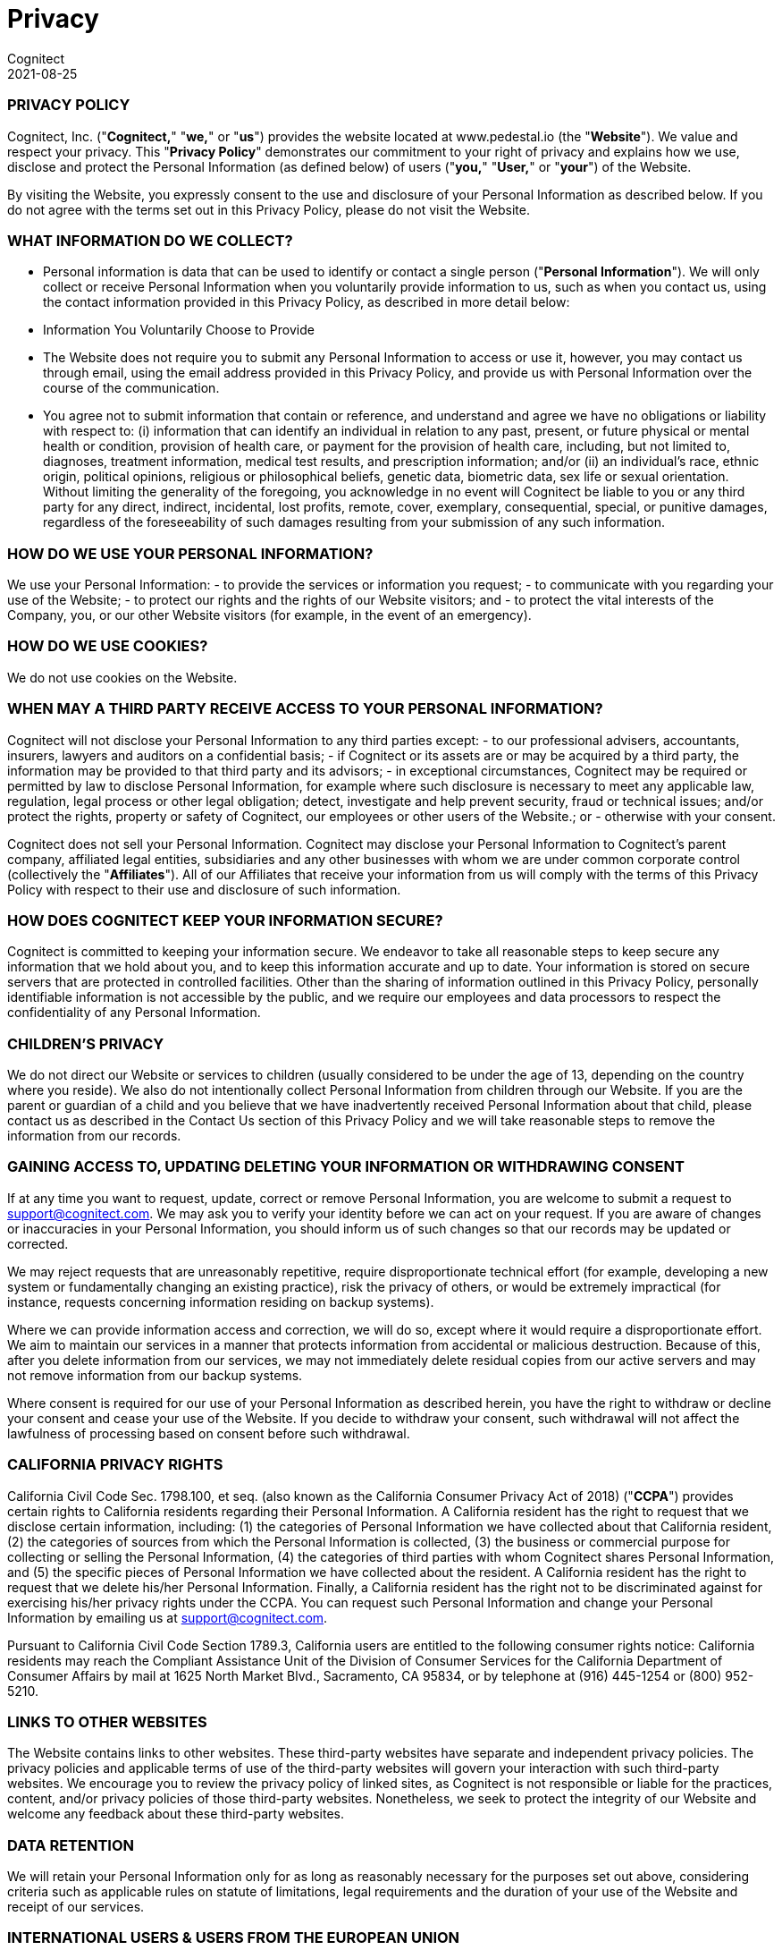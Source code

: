 = Privacy
Cognitect
2021-08-25
:jbake-type: page
:toc: macro
:icons: font

ifdef::env-github,env-browser[:outfilesuffix: .adoc]

=== PRIVACY POLICY ===

Cognitect, Inc. ("**Cognitect,**" "**we,**" or "**us**") provides the website located at www.pedestal.io (the "**Website**").  We value and respect your privacy.  This "**Privacy Policy**" demonstrates our commitment to your right of privacy and explains how we use, disclose and protect the Personal Information (as defined below) of users ("**you,**" "**User,**" or "**your**") of the Website.

By visiting the Website, you expressly consent to the use and disclosure of your Personal Information as described below.  If you do not agree with the terms set out in this Privacy Policy, please do not visit the Website.

=== WHAT INFORMATION DO WE COLLECT? ===

- Personal information is data that can be used to identify or contact a single person ("**Personal Information**").  We will only collect or receive Personal Information when you voluntarily provide information to us, such as when you contact us, using the contact information provided in this Privacy Policy, as described in more detail below:

- Information You Voluntarily Choose to Provide
  - The Website does not require you to submit any Personal Information to access or use it, however, you may contact us through email, using the email address provided in this Privacy Policy, and provide us with Personal Information over the course of the communication.
  - You agree not to submit information that contain or reference, and understand and agree we have no obligations or liability with respect to: (i) information that can identify an individual in relation to any past, present, or future physical or mental health or condition, provision of health care, or payment for the provision of health care, including, but not limited to, diagnoses, treatment information, medical test results, and prescription information; and/or (ii) an individual’s race, ethnic origin, political opinions, religious or philosophical beliefs, genetic data, biometric data, sex life or sexual orientation.  Without limiting the generality of the foregoing, you acknowledge in no event will Cognitect be liable to you or any third party for any direct, indirect, incidental, lost profits, remote, cover, exemplary, consequential, special, or punitive damages, regardless of the foreseeability of such damages resulting from your submission of any such information.

=== HOW DO WE USE YOUR PERSONAL INFORMATION? ===

We use your Personal Information:
- to provide the services or information you request;
- to communicate with you regarding your use of the Website;
- to protect our rights and the rights of our Website visitors; and
- to protect the vital interests of the Company, you, or our other Website visitors (for example, in the event of an emergency).

=== HOW DO WE USE COOKIES?  ===

We do not use cookies on the Website.

=== WHEN MAY A THIRD PARTY RECEIVE ACCESS TO YOUR PERSONAL INFORMATION? ===

Cognitect will not disclose your Personal Information to any third parties except:
- to our professional advisers, accountants, insurers, lawyers and auditors on a confidential basis;
- if Cognitect or its assets are or may be acquired by a third party, the information may be provided to that third party and its advisors;
- in exceptional circumstances, Cognitect may be required or permitted by law to disclose Personal Information, for example where such disclosure is necessary to meet any applicable law, regulation, legal process or other legal obligation; detect, investigate and help prevent security, fraud or technical issues; and/or protect the rights, property or safety of Cognitect, our employees or other users of the Website.; or
- otherwise with your consent.

Cognitect does not sell your Personal Information.
Cognitect may disclose your Personal Information to Cognitect’s parent company, affiliated legal entities, subsidiaries and any other businesses with whom we are under common corporate control (collectively the "**Affiliates**").  All of our Affiliates that receive your information from us will comply with the terms of this Privacy Policy with respect to their use and disclosure of such information.

=== HOW DOES  COGNITECT KEEP YOUR INFORMATION SECURE? ===

Cognitect is committed to keeping your information secure.  We endeavor to take all reasonable steps to keep secure any information that we hold about you, and to keep this information accurate and up to date.  Your information is stored on secure servers that are protected in controlled facilities.  Other than the sharing of information outlined in this Privacy Policy, personally identifiable information is not accessible by the public, and we require our employees and data processors to respect the confidentiality of any Personal Information.  

=== CHILDREN’S PRIVACY ===

We do not direct our Website or services to children (usually considered to be under the age of 13, depending on the country where you reside).  We also do not intentionally collect Personal Information from children through our Website.  If you are the parent or guardian of a child and you believe that we have inadvertently received Personal Information about that child, please contact us as described in the Contact Us section of this Privacy Policy and we will take reasonable steps to remove the information from our records.

=== GAINING ACCESS TO, UPDATING DELETING YOUR INFORMATION OR WITHDRAWING CONSENT ===

If at any time you want to request, update, correct or remove Personal Information, you are welcome to submit a request to mailto:support@cognitect.com[support@cognitect.com].  We may ask you to verify your identity before we can act on your request.  If you are aware of changes or inaccuracies in your Personal Information, you should inform us of such changes so that our records may be updated or corrected.

We may reject requests that are unreasonably repetitive, require disproportionate technical effort (for example, developing a new system or fundamentally changing an existing practice), risk the privacy of others, or would be extremely impractical (for instance, requests concerning information residing on backup systems).

Where we can provide information access and correction, we will do so, except where it would require a disproportionate effort.  We aim to maintain our services in a manner that protects information from accidental or malicious destruction.  Because of this, after you delete information from our services, we may not immediately delete residual copies from our active servers and may not remove information from our backup systems.

Where consent is required for our use of your Personal Information as described herein, you have the right to withdraw or decline your consent and cease your use of the Website.  If you decide to withdraw your consent, such withdrawal will not affect the lawfulness of processing based on consent before such withdrawal.

=== CALIFORNIA PRIVACY RIGHTS ===

California Civil Code Sec. 1798.100, et seq. (also known as the California Consumer Privacy Act of 2018) ("**CCPA**") provides certain rights to California residents regarding their Personal Information.  A California resident has the right to request that we disclose certain information, including: (1) the categories of Personal Information we have collected about that California resident, (2) the categories of sources from which the Personal Information is collected, (3) the business or commercial purpose for collecting or selling the Personal Information, (4) the categories of third parties with whom Cognitect shares Personal Information, and (5) the specific pieces of Personal Information we have collected about the resident.  A California resident has the right to request that we delete his/her Personal Information.  Finally, a California resident has the right not to be discriminated against for exercising his/her privacy rights under the CCPA.  You can request such Personal Information and change your Personal Information by emailing us at mailto:support@cognitect.com[support@cognitect.com].

Pursuant to California Civil Code Section 1789.3, California users are entitled to the following consumer rights notice: California residents may reach the Compliant Assistance Unit of the Division of Consumer Services for the California Department of Consumer Affairs by mail at 1625 North Market Blvd., Sacramento, CA 95834, or by telephone at (916) 445-1254 or (800) 952-5210.

=== LINKS TO OTHER WEBSITES ===

The Website contains links to other websites.  These third-party websites have separate and independent privacy policies.  The privacy policies and applicable terms of use of the third-party websites will govern your interaction with such third-party websites.  We encourage you to review the privacy policy of linked sites, as Cognitect is not responsible or liable for the practices, content, and/or privacy policies of those third-party websites.  Nonetheless, we seek to protect the integrity of our Website and welcome any feedback about these third-party websites.

=== DATA RETENTION ===

We will retain your Personal Information only for as long as reasonably necessary for the purposes set out above, considering criteria such as applicable rules on statute of limitations, legal requirements and the duration of your use of the Website and receipt of our services.

=== INTERNATIONAL USERS & USERS FROM THE EUROPEAN UNION ===

This section of the Privacy Policy applies only if you use the Website or services covered by this Privacy Policy from a country that is a Member State of the European Union and supplements the information in this Privacy Policy.

We process information defined as personal data under applicable data protection law ("**Personal Data**") if provided by you and/or for the purposes set out in this Privacy Policy, as described above.
- Legal Basis for Processing Personal Data: Our legal basis to process Personal Data, such as for the purposes listed above in the "How Do We Use Your Personal Information?" section, includes processing that is: 
- necessary to comply with legal requirements (for example, to comply with applicable accounting rules and to make mandatory disclosures to law enforcement); 
- protection of the vital interests of a natural person (for example, in the event of an emergency);
- necessary for our legitimate interests (for example, to manage our relationship with you and to improve the Website and our services); and 
- based on your consent (for example, to communicate with you about the Website and services, and to provide you with any information that you may request), which may subsequently be withdrawn at any time (by contacting us at mailto:support@cognitect.com[support@cognitect.com)] without affecting the lawfulness of processing based on consent before its withdrawal.

In some instances, you may be required to provide us with Personal Data for processing as described above, in order for us to be able to provide you all of our services, and for you to use all the features of the Website.

- Please be aware your Personal Data may be collected, managed, transferred to, processed, and stored or accessed in a country different other than your country of residence.  In addition, we may make other disclosures of your Personal Data outside of your country of residence, for example, in the event we receive a legal or regulatory request from a foreign law enforcement body.  We will always take steps designed to ensure any transfer of such information outside your country of residence is carefully managed to protect your rights and interests by implementing appropriate safeguards to protect your Personal Data.  Data protection laws in any such country may be different from those laws of your country of residence.  By visiting the Website and accepting this Privacy Policy, you consent to the transfer of your information, including Personal Data, to such country(ies) as set forth in this Privacy Policy.
  - From time to time, Personal Information we collect from data subjects in the European Economic Area or Switzerland ("EEA or Switzerland") may be transferred to, stored, processed or accessed by us outside of the EEA or Switzerland, for example, the United States.  We will always take steps to ensure any transfer of such information outside the EEA or Switzerland is carefully managed to protect your rights and interests by implementing appropriate safeguards to protect your Personal Data.  
  - If you would like to find out more about these safeguards in respect of processing your Personal Data and the means by which you can obtain a copy of them, please contact us at mailto:support@cognitect.com[support@cognitect.com].

- Your Rights: In addition to the rights to access, amend or delete your Personal Data as set out above, you may be entitled, in accordance with applicable law, to object to or request the restriction of processing of your Personal Data, and to request portability of your own Personal Data.  Requests should be submitted to mailto:support@cognitect.com[support@cognitect.com].
  - If you consider that our processing of your Personal Data infringes applicable law, you may lodge a complaint with a competent supervisory authority, which may be the authority in your Member State of residence or work.

=== FUTURE REVISIONS ===

Cognitect’s Website and activities may continue to grow and change.  Because of this, from time to time, our Privacy Policy will be reviewed and revised.  You should check this page occasionally to ensure you are familiar with those changes.  Whenever we change our Privacy Policy we will post an updated version on our Website, including the last date of revision.
This Privacy Policy was last revised on August 25, 2021.

=== CONTACT US ===

If you have any questions about how we handle your Personal Information and protect your privacy, please feel free to contact us at mailto:support@cognitect.com[support@cognitect.com] or call us at 919.283.2748.  You may also mail requests to:

Cognitect

101 W. Chapel Hill Street., Suite 300

Durham, NC 27701

USA
